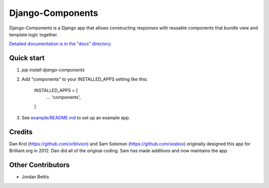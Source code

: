 =================
Django-Components
=================

Django-Components is a Django app that allows constructing responses with
reusable components that bundle view and template logic together.

`Detailed documentation is in the "docs" directory. <docs/overview.md>`_

Quick start
-----------

1. `pip install django-components`

2. Add "components" to your INSTALLED_APPS setting like this:

    INSTALLED_APPS = [
        ...
        'components',
    ]

3. See `example/README.md <example/README.md>`_ to set up an example app.

Credits
-------
Dan Krol (https://github.com/orblivion) and Sam Solomon
(https://github.com/sssbox) originally designed this app for Brilliant.org
in 2012. Dan did all of the original coding. Sam has made additions and now
maintains the app.

Other Contributors
------------------
- Jordan Bettis
